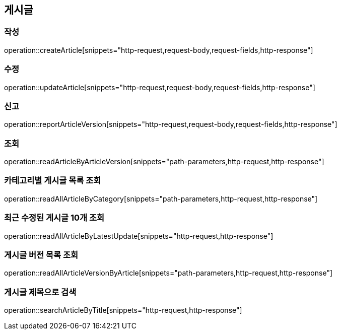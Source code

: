 == 게시글

=== 작성

operation::createArticle[snippets="http-request,request-body,request-fields,http-response"]

=== 수정

operation::updateArticle[snippets="http-request,request-body,request-fields,http-response"]

=== 신고

operation::reportArticleVersion[snippets="http-request,request-body,request-fields,http-response"]

=== 조회

operation::readArticleByArticleVersion[snippets="path-parameters,http-request,http-response"]

=== 카테고리별 게시글 목록 조회

operation::readAllArticleByCategory[snippets="path-parameters,http-request,http-response"]

=== 최근 수정된 게시글 10개 조회

operation::readAllArticleByLatestUpdate[snippets="http-request,http-response"]

=== 게시글 버전 목록 조회

operation::readAllArticleVersionByArticle[snippets="path-parameters,http-request,http-response"]

=== 게시글 제목으로 검색

operation::searchArticleByTitle[snippets="http-request,http-response"]
